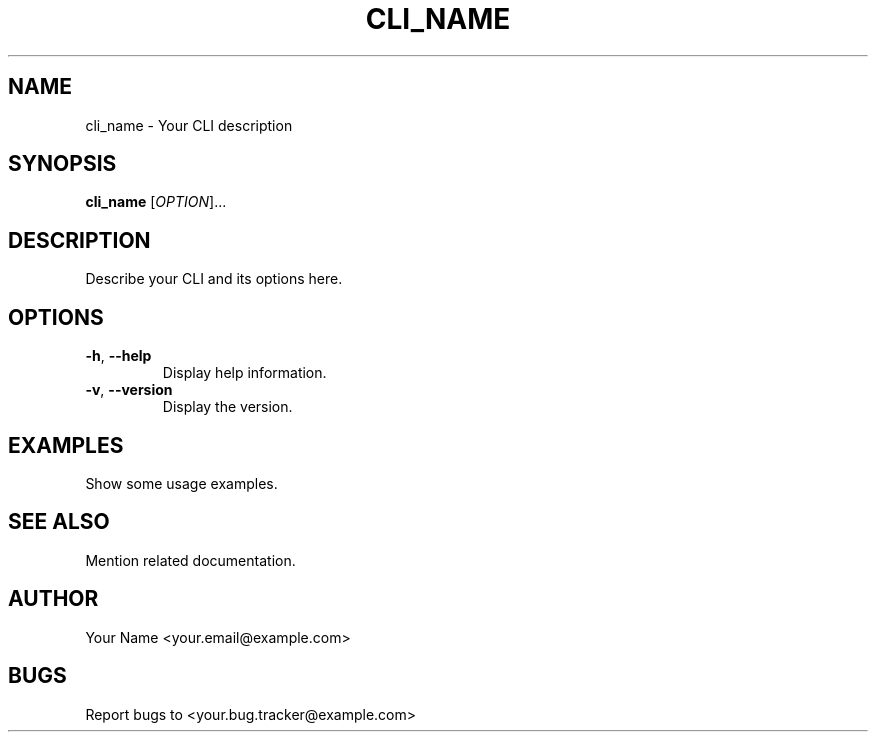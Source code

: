 .TH CLI_NAME 1 "December 2023" "Your CLI Version"
.SH NAME
cli_name \- Your CLI description

.SH SYNOPSIS
.B cli_name
[\fIOPTION\fR]...

.SH DESCRIPTION
Describe your CLI and its options here.

.SH OPTIONS
.TP
\fB\-h\fR, \fB\-\-help\fR
Display help information.

.TP
\fB\-v\fR, \fB\-\-version\fR
Display the version.

.SH EXAMPLES
Show some usage examples.

.SH SEE ALSO
Mention related documentation.

.SH AUTHOR
Your Name <your.email@example.com>

.SH BUGS
Report bugs to <your.bug.tracker@example.com>